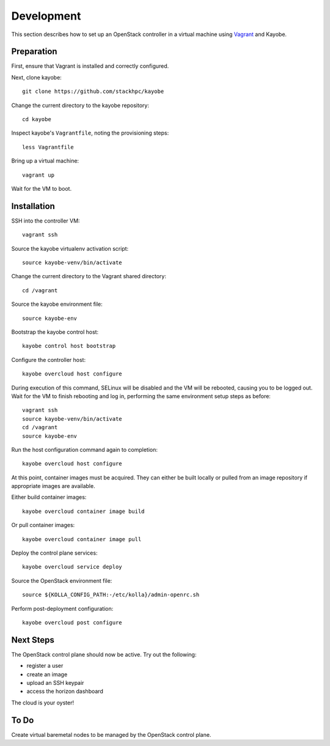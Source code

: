 ===========
Development
===========

This section describes how to set up an OpenStack controller in a virtual
machine using `Vagrant <https://www.vagrantup.com/>`_ and Kayobe.

Preparation
===========

First, ensure that Vagrant is installed and correctly configured.

Next, clone kayobe::

    git clone https://github.com/stackhpc/kayobe

Change the current directory to the kayobe repository::

    cd kayobe

Inspect kayobe's ``Vagrantfile``, noting the provisioning steps::

    less Vagrantfile

Bring up a virtual machine::

    vagrant up

Wait for the VM to boot.

Installation
============

SSH into the controller VM::

    vagrant ssh

Source the kayobe virtualenv activation script::

    source kayobe-venv/bin/activate

Change the current directory to the Vagrant shared directory::

    cd /vagrant

Source the kayobe environment file::

    source kayobe-env

Bootstrap the kayobe control host::

    kayobe control host bootstrap

Configure the controller host::

    kayobe overcloud host configure

During execution of this command, SELinux will be disabled and the VM will be
rebooted, causing you to be logged out. Wait for the VM to finish rebooting and
log in, performing the same environment setup steps as before::

    vagrant ssh
    source kayobe-venv/bin/activate
    cd /vagrant
    source kayobe-env

Run the host configuration command again to completion::

    kayobe overcloud host configure

At this point, container images must be acquired. They can either be built
locally or pulled from an image repository if appropriate images are available.

Either build container images::

    kayobe overcloud container image build

Or pull container images::

    kayobe overcloud container image pull

Deploy the control plane services::

    kayobe overcloud service deploy

Source the OpenStack environment file::

    source ${KOLLA_CONFIG_PATH:-/etc/kolla}/admin-openrc.sh

Perform post-deployment configuration::

    kayobe overcloud post configure

Next Steps
==========

The OpenStack control plane should now be active. Try out the following:

* register a user
* create an image
* upload an SSH keypair
* access the horizon dashboard

The cloud is your oyster!

To Do
=====

Create virtual baremetal nodes to be managed by the OpenStack control plane.
